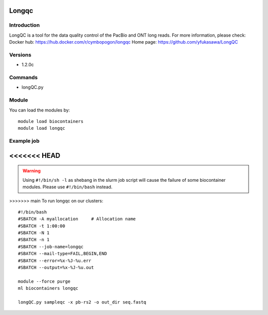 .. _backbone-label:

Longqc
==============================

Introduction
~~~~~~~~
LongQC is a tool for the data quality control of the PacBio and ONT long reads.
For more information, please check:
Docker hub: https://hub.docker.com/r/cymbopogon/longqc 
Home page: https://github.com/yfukasawa/LongQC

Versions
~~~~~~~~
- 1.2.0c

Commands
~~~~~~~
- longQC.py

Module
~~~~~~~~
You can load the modules by::

    module load biocontainers
    module load longqc

Example job
~~~~~
<<<<<<< HEAD
=======
.. warning::
    Using ``#!/bin/sh -l`` as shebang in the slurm job script will cause the failure of some biocontainer modules. Please use ``#!/bin/bash`` instead.

>>>>>>> main
To run longqc on our clusters::

    #!/bin/bash
    #SBATCH -A myallocation     # Allocation name
    #SBATCH -t 1:00:00
    #SBATCH -N 1
    #SBATCH -n 1
    #SBATCH --job-name=longqc
    #SBATCH --mail-type=FAIL,BEGIN,END
    #SBATCH --error=%x-%J-%u.err
    #SBATCH --output=%x-%J-%u.out

    module --force purge
    ml biocontainers longqc

    longQC.py sampleqc -x pb-rs2 -o out_dir seq.fastq
